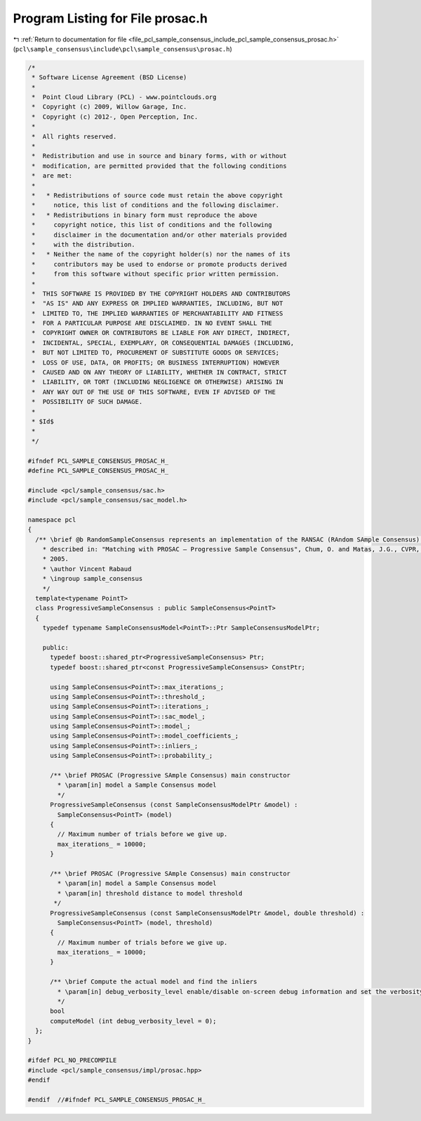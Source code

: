 
.. _program_listing_file_pcl_sample_consensus_include_pcl_sample_consensus_prosac.h:

Program Listing for File prosac.h
=================================

|exhale_lsh| :ref:`Return to documentation for file <file_pcl_sample_consensus_include_pcl_sample_consensus_prosac.h>` (``pcl\sample_consensus\include\pcl\sample_consensus\prosac.h``)

.. |exhale_lsh| unicode:: U+021B0 .. UPWARDS ARROW WITH TIP LEFTWARDS

.. code-block:: cpp

   /*
    * Software License Agreement (BSD License)
    *
    *  Point Cloud Library (PCL) - www.pointclouds.org
    *  Copyright (c) 2009, Willow Garage, Inc.
    *  Copyright (c) 2012-, Open Perception, Inc.
    *
    *  All rights reserved.
    *
    *  Redistribution and use in source and binary forms, with or without
    *  modification, are permitted provided that the following conditions
    *  are met:
    *
    *   * Redistributions of source code must retain the above copyright
    *     notice, this list of conditions and the following disclaimer.
    *   * Redistributions in binary form must reproduce the above
    *     copyright notice, this list of conditions and the following
    *     disclaimer in the documentation and/or other materials provided
    *     with the distribution.
    *   * Neither the name of the copyright holder(s) nor the names of its
    *     contributors may be used to endorse or promote products derived
    *     from this software without specific prior written permission.
    *
    *  THIS SOFTWARE IS PROVIDED BY THE COPYRIGHT HOLDERS AND CONTRIBUTORS
    *  "AS IS" AND ANY EXPRESS OR IMPLIED WARRANTIES, INCLUDING, BUT NOT
    *  LIMITED TO, THE IMPLIED WARRANTIES OF MERCHANTABILITY AND FITNESS
    *  FOR A PARTICULAR PURPOSE ARE DISCLAIMED. IN NO EVENT SHALL THE
    *  COPYRIGHT OWNER OR CONTRIBUTORS BE LIABLE FOR ANY DIRECT, INDIRECT,
    *  INCIDENTAL, SPECIAL, EXEMPLARY, OR CONSEQUENTIAL DAMAGES (INCLUDING,
    *  BUT NOT LIMITED TO, PROCUREMENT OF SUBSTITUTE GOODS OR SERVICES;
    *  LOSS OF USE, DATA, OR PROFITS; OR BUSINESS INTERRUPTION) HOWEVER
    *  CAUSED AND ON ANY THEORY OF LIABILITY, WHETHER IN CONTRACT, STRICT
    *  LIABILITY, OR TORT (INCLUDING NEGLIGENCE OR OTHERWISE) ARISING IN
    *  ANY WAY OUT OF THE USE OF THIS SOFTWARE, EVEN IF ADVISED OF THE
    *  POSSIBILITY OF SUCH DAMAGE.
    *
    * $Id$
    *
    */
   
   #ifndef PCL_SAMPLE_CONSENSUS_PROSAC_H_
   #define PCL_SAMPLE_CONSENSUS_PROSAC_H_
   
   #include <pcl/sample_consensus/sac.h>
   #include <pcl/sample_consensus/sac_model.h>
   
   namespace pcl
   {
     /** \brief @b RandomSampleConsensus represents an implementation of the RANSAC (RAndom SAmple Consensus) algorithm, as
       * described in: "Matching with PROSAC – Progressive Sample Consensus", Chum, O. and Matas, J.G., CVPR, I: 220-226
       * 2005.
       * \author Vincent Rabaud
       * \ingroup sample_consensus
       */
     template<typename PointT>
     class ProgressiveSampleConsensus : public SampleConsensus<PointT>
     {
       typedef typename SampleConsensusModel<PointT>::Ptr SampleConsensusModelPtr;
   
       public:
         typedef boost::shared_ptr<ProgressiveSampleConsensus> Ptr;
         typedef boost::shared_ptr<const ProgressiveSampleConsensus> ConstPtr;
   
         using SampleConsensus<PointT>::max_iterations_;
         using SampleConsensus<PointT>::threshold_;
         using SampleConsensus<PointT>::iterations_;
         using SampleConsensus<PointT>::sac_model_;
         using SampleConsensus<PointT>::model_;
         using SampleConsensus<PointT>::model_coefficients_;
         using SampleConsensus<PointT>::inliers_;
         using SampleConsensus<PointT>::probability_;
   
         /** \brief PROSAC (Progressive SAmple Consensus) main constructor
           * \param[in] model a Sample Consensus model
           */
         ProgressiveSampleConsensus (const SampleConsensusModelPtr &model) :
           SampleConsensus<PointT> (model)
         {
           // Maximum number of trials before we give up.
           max_iterations_ = 10000;
         }
   
         /** \brief PROSAC (Progressive SAmple Consensus) main constructor
           * \param[in] model a Sample Consensus model
           * \param[in] threshold distance to model threshold
          */
         ProgressiveSampleConsensus (const SampleConsensusModelPtr &model, double threshold) :
           SampleConsensus<PointT> (model, threshold)
         {
           // Maximum number of trials before we give up.
           max_iterations_ = 10000;
         }
   
         /** \brief Compute the actual model and find the inliers
           * \param[in] debug_verbosity_level enable/disable on-screen debug information and set the verbosity level
           */
         bool 
         computeModel (int debug_verbosity_level = 0);
     };
   }
   
   #ifdef PCL_NO_PRECOMPILE
   #include <pcl/sample_consensus/impl/prosac.hpp>
   #endif
   
   #endif  //#ifndef PCL_SAMPLE_CONSENSUS_PROSAC_H_
